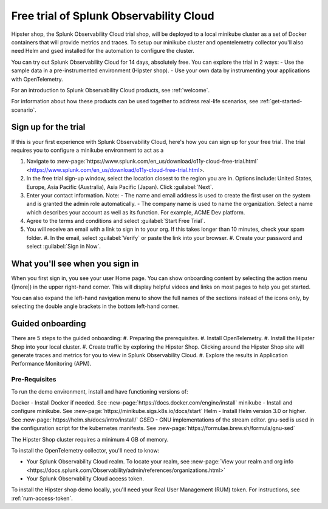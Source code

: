 .. _get-started-o11y:

******************************************************
Free trial of Splunk Observability Cloud
******************************************************

.. meta::
    :description: About the free trial available for Splunk Observability Cloud.


Hipster shop, the Splunk Observability Cloud trial shop, will be deployed to a local minikube cluster as a set of Docker containers that will provide metrics and traces. To setup our minikube cluster and opentelemetry collector you'll also need Helm and gsed installed for the automation to configure the cluster.

You can try out Splunk Observability Cloud for 14 days, absolutely free. You can explore the trial in 2 ways:
- Use the sample data in a pre-instrumented environment (Hipster shop).
- Use your own data by instrumenting your applications with OpenTelemetry.

For an introduction to Splunk Observability Cloud products, see :ref:`welcome`.

For information about how these products can be used together to address real-life scenarios, see :ref:`get-started-scenario`.

Sign up for the trial
===========================

If this is your first experience with Splunk Observability Cloud, here's how you can sign up for your free trial. The trial requires you to configure a minikube environment to act as a  

#. Navigate to :new-page:`https://www.splunk.com/en_us/download/o11y-cloud-free-trial.html` <https://www.splunk.com/en_us/download/o11y-cloud-free-trial.html>. 
#. In the free trial sign-up window, select the location closest to the region you are in. Options include: United States, Europe, Asia Pacific (Australia), Asia Pacific (Japan). Click :guilabel:`Next`.
#. Enter your contact information. Note:
   - The name and email address is used to create the first user on the system and is granted the admin role automatically.
   - The company name is used to name the organization. Select a name which describes your account as well as its function. For example, ACME Dev platform.
#. Agree to the terms and conditions and select :guilabel:`Start Free Trial`.
#. You will receive an email with a link to sign in to your org. If this takes longer than 10 minutes, check your spam folder.
   #. In the email, select :guilabel:`Verify` or paste the link into your browser. 
   #. Create your password and select :guilabel:`Sign in Now`.

What you'll see when you sign in
====================================


.. image:: /_images/admin/trial-exp.png
   :width: 80%
   :alt: Free trial first sign-in view

When you first sign in, you see your user Home page. You can show onboarding content by selecting the action menu (|more|) in the upper right-hand corner. This will display helpful videos and links on most pages to help you get started.

You can also expand the left-hand navigation menu to show the full names of the sections instead of the icons only, by selecting the double angle brackets in the bottom left-hand corner.

.. image:: /_images/get-started/trial1.png
   :width: 80%
   :alt: The right-angle brackets in the bottom, left corner of the UI expands the navigation menu.



Guided onboarding
=========================

There are 5 steps to the guided onboarding:
#. Preparing the prerequisites.
#. Install OpenTelemetry.
#. Install the Hipster Shop into your local cluster.
#. Create traffic by exploring the Hipster Shop. Clicking around the Hipster Shop site will generate traces and metrics for you to view in Splunk Observability Cloud.
#. Explore the results in Application Performance Monitoring (APM).


Pre-Requisites
---------------------

To run the demo environment, install and have functioning versions of:

Docker - Install Docker if needed. See :new-page:`https://docs.docker.com/engine/install`
minikube - Install and configure minikube. See :new-page:`https://minikube.sigs.k8s.io/docs/start`
Helm - Install Helm version 3.0 or higher. See :new-page:`https://helm.sh/docs/intro/install/`
GSED - GNU implementations of the stream editor. gnu-sed is used in the configuration script for the kubernetes manifests. See :new-page:`https://formulae.brew.sh/formula/gnu-sed`

The Hipster Shop cluster requires a minimum 4 GB of memory. 

To install the OpenTelemetry collector, you'll need to know:

- Your Splunk Observability Cloud realm. To locate your realm, see :new-page:`View your realm and org info <https://docs.splunk.com/Observability/admin/references/organizations.html>`
- Your Splunk Observability Cloud access token. 


To install the Hipster shop demo locally, you'll need your Real User Management (RUM) token. For instructions, see :ref:`rum-access-token`.